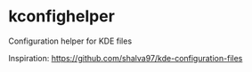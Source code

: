 * kconfighelper
Configuration helper for KDE files

Inspiration: https://github.com/shalva97/kde-configuration-files
